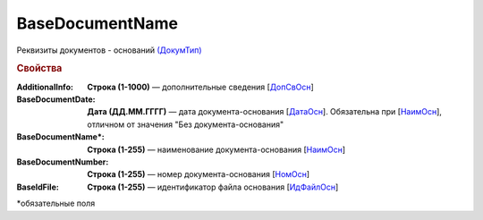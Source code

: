 
BaseDocumentName
================

Реквизиты документов - оснований `(ДокумТип) <https://normativ.kontur.ru/document?moduleId=1&documentId=375857&rangeId=2611314>`_

.. rubric:: Свойства

:AdditionalInfo:
  **Строка (1-1000)** — дополнительные сведения [`ДопСвОсн <https://normativ.kontur.ru/document?moduleId=1&documentId=375857&rangeId=2611318>`_]

:BaseDocumentDate:
  **Дата (ДД.ММ.ГГГГ)** — дата документа-основания [`ДатаОсн <https://normativ.kontur.ru/document?moduleId=1&documentId=375857&rangeId=2611317>`_]. Обязательна при [`НаимОсн <https://normativ.kontur.ru/document?moduleId=1&documentId=375857&rangeId=2611315>`_], отличном от значения "Без документа-основания"

:BaseDocumentName\*:
  **Строка (1-255)** — наименование документа-основания [`НаимОсн <https://normativ.kontur.ru/document?moduleId=1&documentId=375857&rangeId=2611315>`_]

:BaseDocumentNumber:
  **Строка (1-255)** — номер документа-основания [`НомОсн <https://normativ.kontur.ru/document?moduleId=1&documentId=375857&rangeId=2611316>`_]

:BaseIdFile:
  **Строка (1-255)** — идентификатор файла основания [`ИдФайлОсн <https://normativ.kontur.ru/document?moduleId=1&documentId=375857&rangeId=2611319>`_]


\*обязательные поля